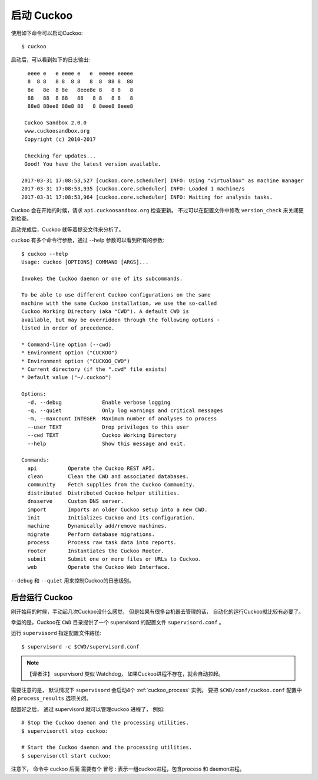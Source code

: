 ===============
启动 Cuckoo
===============

使用如下命令可以启动Cuckoo::

    $ cuckoo

启动后，可以看到如下的日志输出::

      eeee e   e eeee e   e  eeeee eeeee
      8  8 8   8 8  8 8   8  8  88 8  88
      8e   8e  8 8e   8eee8e 8   8 8   8
      88   88  8 88   88   8 8   8 8   8
      88e8 88ee8 88e8 88   8 8eee8 8eee8

     Cuckoo Sandbox 2.0.0
     www.cuckoosandbox.org
     Copyright (c) 2010-2017

     Checking for updates...
     Good! You have the latest version available.

    2017-03-31 17:08:53,527 [cuckoo.core.scheduler] INFO: Using "virtualbox" as machine manager
    2017-03-31 17:08:53,935 [cuckoo.core.scheduler] INFO: Loaded 1 machine/s
    2017-03-31 17:08:53,964 [cuckoo.core.scheduler] INFO: Waiting for analysis tasks.


Cuckoo 会在开始的时候，请求 ``api.cuckoosandbox.org`` 检查更新。
不过可以在配置文件中修改 ``version_check`` 来关闭更新检查。

启动完成后，Cuckoo 就等着提交文件来分析了。

``cuckoo`` 有多个命令行参数，通过 --help 参数可以看到所有的参数::

    $ cuckoo --help
    Usage: cuckoo [OPTIONS] COMMAND [ARGS]...

    Invokes the Cuckoo daemon or one of its subcommands.

    To be able to use different Cuckoo configurations on the same
    machine with the same Cuckoo installation, we use the so-called
    Cuckoo Working Directory (aka "CWD"). A default CWD is
    available, but may be overridden through the following options -
    listed in order of precedence.

    * Command-line option (--cwd)
    * Environment option ("CUCKOO")
    * Environment option ("CUCKOO_CWD")
    * Current directory (if the ".cwd" file exists)
    * Default value ("~/.cuckoo")

    Options:
      -d, --debug             Enable verbose logging
      -q, --quiet             Only log warnings and critical messages
      -m, --maxcount INTEGER  Maximum number of analyses to process
      --user TEXT             Drop privileges to this user
      --cwd TEXT              Cuckoo Working Directory
      --help                  Show this message and exit.

    Commands:
      api          Operate the Cuckoo REST API.
      clean        Clean the CWD and associated databases.
      community    Fetch supplies from the Cuckoo Community.
      distributed  Distributed Cuckoo helper utilities.
      dnsserve     Custom DNS server.
      import       Imports an older Cuckoo setup into a new CWD.
      init         Initializes Cuckoo and its configuration.
      machine      Dynamically add/remove machines.
      migrate      Perform database migrations.
      process      Process raw task data into reports.
      rooter       Instantiates the Cuckoo Rooter.
      submit       Submit one or more files or URLs to Cuckoo.
      web          Operate the Cuckoo Web Interface.

``--debug`` 和 ``--quiet`` 用来控制Cuckoo的日志级别。

.. _cuckoo_background:

后台运行 Cuckoo
========================

刚开始用的时候，手动起几次Cuckoo没什么感觉， 
但是如果有很多台机器去管理的话， 自动化的运行Cuckoo就比较有必要了。

幸运的是，Cuckoo在 ``CWD`` 目录提供了一个 supervisord 的配置文件  ``supervisord.conf`` 。

运行  ``supervisord`` 指定配置文件路径::

    $ supervisord -c $CWD/supervisord.conf

.. note::
    【译者注】 supervisord 类似 Watchdog， 如果Cuckoo进程不存在，就会自动拉起。

需要注意的是， 默认情况下 ``supervisord`` 会启动4个 :ref:`cuckoo_process` 实例。
要把 ``$CWD/conf/cuckoo.conf`` 配置中的 ``process_results`` 选项关闭。

配置好之后， 通过 supervisord 就可以管理cuckoo 进程了， 例如::

    # Stop the Cuckoo daemon and the processing utilities.
    $ supervisorctl stop cuckoo:

    # Start the Cuckoo daemon and the processing utilities.
    $ supervisorctl start cuckoo:

注意下， 命令中 cuckoo 后面 需要有个 冒号 :
表示一组cuckoo进程，包含process 和 daemon进程。